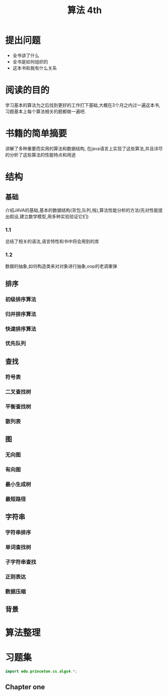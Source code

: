 #+TITLE: 算法 4th
#+STARTUP: overview
* 提出问题
- 全书讲了什么
- 全书是如何组织的
- 这本书和我有什么关系
* 阅读的目的
学习基本的算法为之后找到更好的工作打下基础,大概在3个月之内过一遍这本书,习题基本上每个算法相关的题都做一遍吧.
* 书籍的简单摘要
讲解了多种重要而实用的算法和数据结构, 在java语言上实现了这些算法,并且详尽的分析了这些算法的性能特点和用途
* 结构
** 基础
介绍JAVA的基础,基本的数据结构(背包,队列,栈),算法性能分析的方法(先对性能提出假设,建立数学模型,用多种实验验证它们)
*** 1.1
总结了相关的语法,语言特性和书中将会用到的库
*** 1.2
数据的抽象,如何构造类来对对象进行抽象,oop的老调重弹
** 排序
*** 初级排序算法
*** 归并排序算法
*** 快速排序算法
*** 优先队列
** 查找
*** 符号表
*** 二叉查找树
*** 平衡查找树
*** 散列表
** 图
*** 无向图
*** 有向图
*** 最小生成树
*** 最短路径
** 字符串
*** 字符串排序
*** 单词查找树
*** 子字符串查找
*** 正则表达
*** 数据压缩
** 背景
* 算法整理
* 习题集
#+BEGIN_SRC java :session algs4
import edu.princeton.cs.algs4.*;
#+END_SRC
** Chapter one
